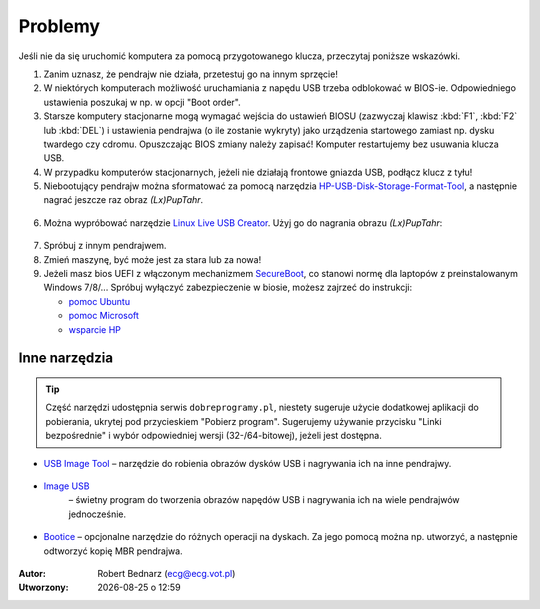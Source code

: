 Problemy
#############

Jeśli nie da się uruchomić komputera za pomocą przygotowanego klucza,
przeczytaj poniższe wskazówki.

1. Zanim uznasz, że pendrajw nie działa, przetestuj go na innym sprzęcie!

2. W niektórych komputerach możliwość uruchamiania z napędu USB trzeba odblokować
   w BIOS-ie. Odpowiedniego ustawienia poszukaj w np. w opcji "Boot order".

3. Starsze komputery stacjonarne mogą wymagać wejścia do ustawień BIOSU
   (zazwyczaj klawisz :kbd:`F1`, :kbd:`F2` lub :kbd:`DEL`)
   i ustawienia pendrajwa (o ile zostanie wykryty) jako urządzenia startowego
   zamiast np. dysku twardego czy cdromu. Opuszczając BIOS zmiany należy zapisać!
   Komputer restartujemy bez usuwania klucza USB.

4. W przypadku komputerów stacjonarnych, jeżeli nie działają frontowe gniazda USB,
   podłącz klucz z tyłu!

5. Niebootujący pendrajw można sformatować za pomocą narzędzia
   `HP-USB-Disk-Storage-Format-Tool <http://www.dobreprogramy.pl/HP-USB-Disk-Storage-Format-Tool,Program,Windows,27581.html>`_,
   a następnie nagrać jeszcze raz obraz *(Lx)PupTahr*.

.. figure:: linimg/hpformat.jpg

6. Można wypróbować narzędzie `Linux Live USB Creator <http://www.linuxliveusb.com/en/download>`_.
   Użyj go do nagrania obrazu *(Lx)PupTahr*:

.. figure:: linimg/lluc_lxpup.jpg

7. Spróbuj z innym pendrajwem.

8. Zmień maszynę, być może jest za stara lub za nowa!

9. Jeżeli masz bios UEFI z włączonym mechanizmem `SecureBoot <http://en.wikipedia.org/wiki/Unified_Extensible_Firmware_Interface#Secure_boot>`_,
   co stanowi normę dla laptopów z preinstalowanym Windows 7/8/... Spróbuj wyłączyć zabezpieczenie w biosie,
   możesz zajrzeć do instrukcji:

   - `pomoc Ubuntu`_
   - `pomoc Microsoft`_
   - `wsparcie HP`_

.. _pomoc Ubuntu: https://help.ubuntu.com/community/UEFI#SecureBoot
.. _pomoc Microsoft: http://technet.microsoft.com/en-us/library/dn481258.aspx
.. _wsparcie HP: http://h10025.www1.hp.com/ewfrf/wc/document?cc=pl&lc=pl&dlc=pl&docname=c03679388

Inne narzędzia
===============

.. tip::

    Część narzędzi udostępnia serwis ``dobreprogramy.pl``, niestety sugeruje
    użycie dodatkowej aplikacji do pobierania, ukrytej pod przycieskiem "Pobierz program".
    Sugerujemy używanie przycisku "Linki bezpośrednie" i wybór
    odpowiedniej wersji (32-/64-bitowej), jeżeli jest dostępna.

* `USB Image Tool <http://www.dobreprogramy.pl/USB-Image-Tool,Program,Windows,39717.html>`_
  – narzędzie do robienia obrazów dysków USB i nagrywania ich na inne pendrajwy.

.. figure:: linimg/usbimgtool.jpg

* `Image USB <http://osforensics.com/tools/write-usb-images.html>`_
   – świetny program do tworzenia obrazów napędów USB i nagrywania ich
   na wiele pendrajwów jednocześnie.

.. figure:: linimg/imageusb.jpg

* `Bootice <http://www.dobreprogramy.pl/BOOTICE,Program,Windows,47749.html>`_ –
  opcjonalne narzędzie do różnych operacji na dyskach. Za jego pomocą można
  np. utworzyć, a następnie odtworzyć kopię MBR pendrajwa.

.. figure:: linimg/bootice01.jpg
.. figure:: linimg/bootice02.jpg
.. figure:: linimg/bootice03.jpg

.. raw:: html

    <hr />

:Autor: Robert Bednarz (ecg@ecg.vot.pl)

:Utworzony: |date| o |time|

.. |date| date::
.. |time| date:: %H:%M

.. raw:: html

    <style>
        div.code_no { text-align: right; background: #e3e3e3; padding: 6px 12px; }
        div.highlight, div.highlight-python { margin-top: 0px; }
    </style>
